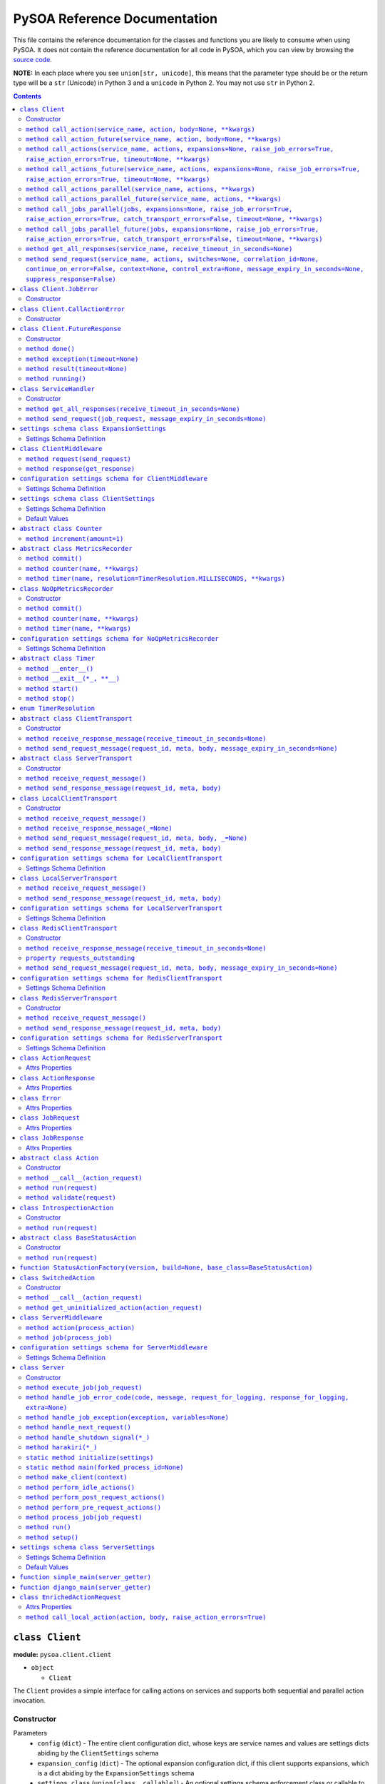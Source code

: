 PySOA Reference Documentation
=============================

This file contains the reference documentation for the classes and functions you are likely to consume when using
PySOA. It does not contain the reference documentation for all code in PySOA, which you can view by browsing the
`source code <https://github.com/eventbrite/pysoa/tree/master/pysoa>`_.

**NOTE:** In each place where you see ``union[str, unicode]``, this means that the parameter type should be or the
return type will be a ``str`` (Unicode) in Python 3 and a ``unicode`` in Python 2. You may not use ``str`` in Python
2.

.. contents:: Contents
   :depth: 3
   :backlinks: none


.. _pysoa.client.client.Client:

``class Client``
++++++++++++++++

**module:** ``pysoa.client.client``

- ``object``

  - ``Client``

The ``Client`` provides a simple interface for calling actions on services and supports both sequential and
parallel action invocation.

.. _pysoa.client.client.Client-constructor-docs:

Constructor
***********

Parameters
  - ``config`` (``dict``) - The entire client configuration dict, whose keys are service names and values are settings dicts
    abiding by the ``ClientSettings`` schema
  - ``expansion_config`` (``dict``) - The optional expansion configuration dict, if this client supports expansions, which
    is a dict abiding by the ``ExpansionSettings`` schema
  - ``settings_class`` (``union[class, callable]``) - An optional settings schema enforcement class or callable to use, which overrides the
    default of ``ClientSettings``
  - ``context`` - An optional base request context that will be used for all requests this client instance sends
    (individual calls can add to and override the values supplied in this context dict)
    :type: dict

.. _pysoa.client.client.Client.call_action:

``method call_action(service_name, action, body=None, **kwargs)``
*****************************************************************

Build and send a single job request with one action.

Returns the action response or raises an exception if the action response is an error (unless
``raise_action_errors`` is passed as ``False``) or if the job response is an error (unless ``raise_job_errors`` is
passed as ``False``).

Parameters
  - ``service_name`` (``union[str, unicode]``) - The name of the service to call
  - ``action`` (``union[str, unicode]``) - The name of the action to call
  - ``body`` (``dict``) - The action request body
  - ``expansions`` (``dict``) - A dictionary representing the expansions to perform
  - ``raise_job_errors`` (``bool``) - Whether to raise a JobError if the job response contains errors (defaults to ``True``)
  - ``raise_action_errors`` (``bool``) - Whether to raise a CallActionError if any action responses contain errors (defaults
    to ``True``)
  - ``timeout`` (``int``) - If provided, this will override the default transport timeout values to; requests will expire
    after this number of seconds plus some buffer defined by the transport, and the client will not
    block waiting for a response for longer than this amount of time.
  - ``switches`` (``list``) - A list of switch value integers
  - ``correlation_id`` (``union[str, unicode]``) - The request correlation ID
  - ``continue_on_error`` (``bool``) - Whether to continue executing further actions once one action has returned errors
  - ``context`` (``dict``) - A dictionary of extra values to include in the context header
  - ``control_extra`` (``dict``) - A dictionary of extra values to include in the control header

Returns
  ``ActionResponse`` - The action response

Raises
  ``ConnectionError``, ``InvalidField``, ``MessageSendError``, ``MessageSendTimeout``, ``MessageTooLarge``, ``MessageReceiveError``, ``MessageReceiveTimeout``, ``InvalidMessage``, ``JobError``, ``CallActionError``

.. _pysoa.client.client.Client.call_action_future:

``method call_action_future(service_name, action, body=None, **kwargs)``
************************************************************************

This method is identical in signature and behavior to ``call_action``, except that it sends the request and
then immediately returns a ``FutureResponse`` instead of blocking waiting on a response and returning
an ``ActionResponse``. Just call ``result(timeout=None)`` on the future response to block for an available
response. Some of the possible exceptions may be raised when this method is called; others may be raised when
the future is used.

Parameters
  - ``service_name``
  - ``action``
  - ``body``

Returns
  ``Client.FutureResponse`` - A future from which the action response can later be retrieved

.. _pysoa.client.client.Client.call_actions:

``method call_actions(service_name, actions, expansions=None, raise_job_errors=True, raise_action_errors=True, timeout=None, **kwargs)``
****************************************************************************************************************************************

Build and send a single job request with one or more actions.

Returns a list of action responses, one for each action in the same order as provided, or raises an exception
if any action response is an error (unless ``raise_action_errors`` is passed as ``False``) or if the job response
is an error (unless ``raise_job_errors`` is passed as ``False``).

This method performs expansions if the Client is configured with an expansion converter.

Parameters
  - ``service_name`` (``union[str, unicode]``) - The name of the service to call
  - ``actions`` (``iterable[union[ActionRequest, dict]]``) - A list of ``ActionRequest`` objects and/or dicts that can be converted to ``ActionRequest`` objects
  - ``expansions`` (``dict``) - A dictionary representing the expansions to perform
  - ``raise_job_errors`` (``bool``) - Whether to raise a JobError if the job response contains errors (defaults to ``True``)
  - ``raise_action_errors`` (``bool``) - Whether to raise a CallActionError if any action responses contain errors (defaults
    to ``True``)
  - ``timeout`` (``int``) - If provided, this will override the default transport timeout values to; requests will expire
    after this number of seconds plus some buffer defined by the transport, and the client will not
    block waiting for a response for longer than this amount of time.
  - ``switches`` (``list``) - A list of switch value integers
  - ``correlation_id`` (``union[str, unicode]``) - The request correlation ID
  - ``continue_on_error`` (``bool``) - Whether to continue executing further actions once one action has returned errors
  - ``context`` (``dict``) - A dictionary of extra values to include in the context header
  - ``control_extra`` (``dict``) - A dictionary of extra values to include in the control header

Returns
  ``JobResponse`` - The job response

Raises
  ``ConnectionError``, ``InvalidField``, ``MessageSendError``, ``MessageSendTimeout``, ``MessageTooLarge``, ``MessageReceiveError``, ``MessageReceiveTimeout``, ``InvalidMessage``, ``JobError``, ``CallActionError``

.. _pysoa.client.client.Client.call_actions_future:

``method call_actions_future(service_name, actions, expansions=None, raise_job_errors=True, raise_action_errors=True, timeout=None, **kwargs)``
***********************************************************************************************************************************************

This method is identical in signature and behavior to ``call_actions``, except that it sends the request and
then immediately returns a ``FutureResponse`` instead of blocking waiting on a response and returning a
``JobResponse``. Just call ``result(timeout=None)`` on the future response to block for an available
response. Some of the possible exceptions may be raised when this method is called; others may be raised when
the future is used.

Parameters
  - ``service_name``
  - ``actions``
  - ``expansions``
  - ``raise_job_errors``
  - ``raise_action_errors``
  - ``timeout``

Returns
  ``Client.FutureResponse`` - A future from which the job response can later be retrieved

.. _pysoa.client.client.Client.call_actions_parallel:

``method call_actions_parallel(service_name, actions, **kwargs)``
*****************************************************************

Build and send multiple job requests to one service, each job with one action, to be executed in parallel, and
return once all responses have been received.

Returns a list of action responses, one for each action in the same order as provided, or raises an exception
if any action response is an error (unless ``raise_action_errors`` is passed as ``False``) or if any job response
is an error (unless ``raise_job_errors`` is passed as ``False``).

This method performs expansions if the Client is configured with an expansion converter.

Parameters
  - ``service_name`` (``union[str, unicode]``) - The name of the service to call
  - ``actions`` (``iterable[union[ActionRequest, dict]]``) - A list of ``ActionRequest`` objects and/or dicts that can be converted to ``ActionRequest`` objects
  - ``expansions`` (``dict``) - A dictionary representing the expansions to perform
  - ``raise_action_errors`` (``bool``) - Whether to raise a CallActionError if any action responses contain errors (defaults
    to ``True``)
  - ``timeout`` (``int``) - If provided, this will override the default transport timeout values to; requests will expire
    after this number of seconds plus some buffer defined by the transport, and the client will not
    block waiting for a response for longer than this amount of time.
  - ``switches`` (``list``) - A list of switch value integers
  - ``correlation_id`` (``union[str, unicode]``) - The request correlation ID
  - ``continue_on_error`` (``bool``) - Whether to continue executing further actions once one action has returned errors
  - ``context`` (``dict``) - A dictionary of extra values to include in the context header
  - ``control_extra`` (``dict``) - A dictionary of extra values to include in the control header

Returns
  ``Generator[ActionResponse]`` - A generator of action responses

Raises
  ``ConnectionError``, ``InvalidField``, ``MessageSendError``, ``MessageSendTimeout``, ``MessageTooLarge``, ``MessageReceiveError``, ``MessageReceiveTimeout``, ``InvalidMessage``, ``JobError``, ``CallActionError``

.. _pysoa.client.client.Client.call_actions_parallel_future:

``method call_actions_parallel_future(service_name, actions, **kwargs)``
************************************************************************

This method is identical in signature and behavior to ``call_actions_parallel``, except that it sends the requests
and then immediately returns a ``FutureResponse`` instead of blocking waiting on responses and returning a
generator. Just call ``result(timeout=None)`` on the future response to block for an available response (which
will be a generator). Some of the possible exceptions may be raised when this method is called; others may be
raised when the future is used.

If argument ``raise_job_errors`` is supplied and is ``False``, some items in the result list might be lists of job
errors instead of individual ``ActionResponse``s. Be sure to check for that if used in this manner.

If argument ``catch_transport_errors`` is supplied and is ``True``, some items in the result list might be instances
of ``Exception`` instead of individual ``ActionResponse``s. Be sure to check for that if used in this manner.

Parameters
  - ``service_name``
  - ``actions``

Returns
  ``Client.FutureResponse`` - A generator of action responses that blocks waiting on responses once you begin iteration

.. _pysoa.client.client.Client.call_jobs_parallel:

``method call_jobs_parallel(jobs, expansions=None, raise_job_errors=True, raise_action_errors=True, catch_transport_errors=False, timeout=None, **kwargs)``
***********************************************************************************************************************************************************

Build and send multiple job requests to one or more services, each with one or more actions, to be executed in
parallel, and return once all responses have been received.

Returns a list of job responses, one for each job in the same order as provided, or raises an exception if any
job response is an error (unless ``raise_job_errors`` is passed as ``False``) or if any action response is an
error (unless ``raise_action_errors`` is passed as ``False``).

This method performs expansions if the Client is configured with an expansion converter.

Parameters
  - ``jobs`` (``iterable[dict(service_name=union[str, unicode], actions=list[union[ActionRequest, dict]])]``) - A list of job request dicts, each containing ``service_name`` and ``actions``, where ``actions`` is a
    list of ``ActionRequest`` objects and/or dicts that can be converted to ``ActionRequest`` objects
  - ``expansions`` (``dict``) - A dictionary representing the expansions to perform
  - ``raise_job_errors`` (``bool``) - Whether to raise a JobError if any job responses contain errors (defaults to ``True``)
  - ``raise_action_errors`` (``bool``) - Whether to raise a CallActionError if any action responses contain errors (defaults
    to ``True``)
  - ``catch_transport_errors`` (``bool``) - Whether to catch transport errors and return them instead of letting them
    propagate. By default (``False``), the errors ``ConnectionError``,
    ``InvalidMessageError``, ``MessageReceiveError``, ``MessageReceiveTimeout``,
    ``MessageSendError``, ``MessageSendTimeout``, and ``MessageTooLarge``, when raised by
    the transport, cause the entire process to terminate, potentially losing
    responses. If this argument is set to ``True``, those errors are, instead, caught,
    and they are returned in place of their corresponding responses in the returned
    list of job responses.
  - ``timeout`` (``int``) - If provided, this will override the default transport timeout values to; requests will expire
    after this number of seconds plus some buffer defined by the transport, and the client will not
    block waiting for a response for longer than this amount of time.
  - ``switches`` (``list``) - A list of switch value integers
  - ``correlation_id`` (``union[str, unicode]``) - The request correlation ID
  - ``continue_on_error`` (``bool``) - Whether to continue executing further actions once one action has returned errors
  - ``context`` (``dict``) - A dictionary of extra values to include in the context header
  - ``control_extra`` (``dict``) - A dictionary of extra values to include in the control header

Returns
  ``list[union(JobResponse, Exception)]`` - The job response

Raises
  ``ConnectionError``, ``InvalidField``, ``MessageSendError``, ``MessageSendTimeout``, ``MessageTooLarge``, ``MessageReceiveError``, ``MessageReceiveTimeout``, ``InvalidMessage``, ``JobError``, ``CallActionError``

.. _pysoa.client.client.Client.call_jobs_parallel_future:

``method call_jobs_parallel_future(jobs, expansions=None, raise_job_errors=True, raise_action_errors=True, catch_transport_errors=False, timeout=None, **kwargs)``
******************************************************************************************************************************************************************

This method is identical in signature and behavior to ``call_jobs_parallel``, except that it sends the requests
and then immediately returns a ``FutureResponse`` instead of blocking waiting on all responses and returning
a ``list`` of ``JobResponses``. Just call ``result(timeout=None)`` on the future response to block for an available
response. Some of the possible exceptions may be raised when this method is called; others may be raised when
the future is used.

Parameters
  - ``jobs``
  - ``expansions``
  - ``raise_job_errors``
  - ``raise_action_errors``
  - ``catch_transport_errors``
  - ``timeout``

Returns
  ``Client.FutureResponse`` - A future from which the list of job responses can later be retrieved

.. _pysoa.client.client.Client.get_all_responses:

``method get_all_responses(service_name, receive_timeout_in_seconds=None)``
***************************************************************************

Receive all available responses from the service as a generator.

Parameters
  - ``service_name`` (``union[str, unicode]``) - The name of the service from which to receive responses
  - ``receive_timeout_in_seconds`` (``int``) - How long to block without receiving a message before raising
    ``MessageReceiveTimeout`` (defaults to five seconds unless the settings are
    otherwise).

Returns
  ``generator`` - A generator that yields (request ID, job response)

Raises
  ``ConnectionError``, ``MessageReceiveError``, ``MessageReceiveTimeout``, ``InvalidMessage``, ``StopIteration``

.. _pysoa.client.client.Client.send_request:

``method send_request(service_name, actions, switches=None, correlation_id=None, continue_on_error=False, context=None, control_extra=None, message_expiry_in_seconds=None, suppress_response=False)``
******************************************************************************************************************************************************************************************************

Build and send a JobRequest, and return a request ID.

The context and control_extra arguments may be used to include extra values in the
context and control headers, respectively.

Parameters
  - ``service_name`` (``union[str, unicode]``) - The name of the service from which to receive responses
  - ``actions`` (``list``) - A list of ``ActionRequest`` objects
  - ``switches`` (``union[list, set]``) - A list of switch value integers
  - ``correlation_id`` (``union[str, unicode]``) - The request correlation ID
  - ``continue_on_error`` (``bool``) - Whether to continue executing further actions once one action has returned errors
  - ``context`` (``dict``) - A dictionary of extra values to include in the context header
  - ``control_extra`` (``dict``) - A dictionary of extra values to include in the control header
  - ``message_expiry_in_seconds`` (``int``) - How soon the message will expire if not received by a server (defaults to
    sixty seconds unless the settings are otherwise)
  - ``suppress_response`` (``bool``) - If ``True``, the service will process the request normally but omit the step of
    sending a response back to the client (use this feature to implement send-and-forget
    patterns for asynchronous execution)

Returns
  ``int`` - The request ID

Raises
  ``ConnectionError``, ``InvalidField``, ``MessageSendError``, ``MessageSendTimeout``, ``MessageTooLarge``


.. _pysoa.client.client.Client.JobError:

``class Client.JobError``
+++++++++++++++++++++++++

**module:** ``pysoa.client.client``

- ``object``

  - ``exceptions.Exception``

    - ``JobError``

Raised by ``Client.call_***`` methods when a job response contains one or more job errors. Stores a list of
``Error`` objects, and has a string representation cleanly displaying the errors.

.. _pysoa.client.client.Client.JobError-constructor-docs:

Constructor
***********

Parameters
  - ``errors`` (``list[Error]``) - The list of all errors in this job, available as an ``errors`` property on the exception
    instance.


.. _pysoa.client.client.Client.CallActionError:

``class Client.CallActionError``
++++++++++++++++++++++++++++++++

**module:** ``pysoa.client.client``

- ``object``

  - ``exceptions.Exception``

    - ``CallActionError``

Raised by ``Client.call_***`` methods when a job response contains one or more action errors. Stores a list of
``ActionResponse`` objects, and has a string representation cleanly displaying the actions' errors.

.. _pysoa.client.client.Client.CallActionError-constructor-docs:

Constructor
***********

Parameters
  - ``actions`` (``list[ActionResponse]``) - The list of all actions that have errors (not actions without errors), available as an
    ``actions`` property on the exception instance.


.. _pysoa.client.client.Client.FutureResponse:

``class Client.FutureResponse``
+++++++++++++++++++++++++++++++

**module:** ``pysoa.client.client``

- ``object``

  - ``FutureResponse``

A future representing a retrievable response after sending a request.

.. _pysoa.client.client.Client.FutureResponse-constructor-docs:

Constructor
***********

*(No documentation)*

.. _pysoa.client.client.Client.FutureResponse.done:

``method done()``
*****************

Returns ``False`` if the response (or exception) has not yet been obtained, ``True`` otherwise.

Returns
  Whether the request is known to be done (this is updated only when ``result`` or ``exception`` is
called).

.. _pysoa.client.client.Client.FutureResponse.exception:

``method exception(timeout=None)``
**********************************

Obtain the exception raised by the call, blocking if necessary, per the rules specified in the
documentation for ``result``. If the call completed without raising an exception, ``None`` is returned. If a
timeout occurs, ``MessageReceiveTimeout`` will be raised (not returned).

Parameters
  - ``timeout`` (``int``) - If specified, the client will block for at most this many seconds waiting for a response.
    If not specified, but a timeout was specified when calling the request method, the client
    will block for at most that many seconds waiting for a response. If neither this nor the
    request method timeout are specified, the configured timeout setting (or default of 5
    seconds) will be used.

Returns
  ``Exception`` - The exception

.. _pysoa.client.client.Client.FutureResponse.result:

``method result(timeout=None)``
*******************************

Obtain the result of this future response.

The first time you call this method on a given future response, it will block for a response and then
either return the response or raise any errors raised by the response. You can specify an optional timeout,
which will override any timeout specified in the client settings or when calling the request method. If a
timeout occurs, ``MessageReceiveTimeout`` will be raised. It will not be cached, and you can attempt to call
this again, and those subsequent calls to ``result`` (or ``exception``) will be treated like a first-time calls
until a response is returned or non-timeout error is raised.

The subsequent times you call this method on a given future response after obtaining a non-timeout response,
any specified timeout will be ignored, and the cached response will be returned (or the cached exception
re-raised).

Parameters
  - ``timeout`` (``int``) - If specified, the client will block for at most this many seconds waiting for a response.
    If not specified, but a timeout was specified when calling the request method, the client
    will block for at most that many seconds waiting for a response. If neither this nor the
    request method timeout are specified, the configured timeout setting (or default of 5
    seconds) will be used.

Returns
  ``union[ActionResponse, JobResponse, list[union[ActionResponse, JobResponse]], generator[union[ActionResponse, JobResponse]]]`` - The response

.. _pysoa.client.client.Client.FutureResponse.running:

``method running()``
********************

Returns ``True`` if the response (or exception) has not yet been obtained, ``False`` otherwise.

Returns
  Whether the request is believed to still be running (this is updated only when ``result`` or
``exception`` is called).


.. _pysoa.client.client.ServiceHandler:

``class ServiceHandler``
++++++++++++++++++++++++

**module:** ``pysoa.client.client``

- ``object``

  - ``ServiceHandler``

Does the low-level work of communicating with an individual service through its configured transport.

.. _pysoa.client.client.ServiceHandler-constructor-docs:

Constructor
***********

Parameters
  - ``service_name`` - The name of the service which this handler calls
  - ``settings`` - The client settings object for this service (and only this service)

.. _pysoa.client.client.ServiceHandler.get_all_responses:

``method get_all_responses(receive_timeout_in_seconds=None)``
*************************************************************

Receive all available responses from the transport as a generator.

Parameters
  - ``receive_timeout_in_seconds`` (``int``) - How long to block without receiving a message before raising
    ``MessageReceiveTimeout`` (defaults to five seconds unless the settings are
    otherwise).

Returns
  ``generator`` - A generator that yields (request ID, job response)

Raises
  ``ConnectionError``, ``MessageReceiveError``, ``MessageReceiveTimeout``, ``InvalidMessage``, ``StopIteration``

.. _pysoa.client.client.ServiceHandler.send_request:

``method send_request(job_request, message_expiry_in_seconds=None)``
********************************************************************

Send a JobRequest, and return a request ID.

The context and control_extra arguments may be used to include extra values in the
context and control headers, respectively.

Parameters
  - ``job_request`` (``JobRequest``) - The job request object to send
  - ``message_expiry_in_seconds`` (``int``) - How soon the message will expire if not received by a server (defaults to
    sixty seconds unless the settings are otherwise)

Returns
  ``int`` - The request ID

Raises
  ``ConnectionError``, ``InvalidField``, ``MessageSendError``, ``MessageSendTimeout``, ``MessageTooLarge``


.. _pysoa.client.expander.ExpansionSettings

``settings schema class ExpansionSettings``
+++++++++++++++++++++++++++++++++++++++++++

**module:** ``pysoa.client.expander``

Defines the schema for configuration settings used when expanding objects on responses with the Expansions tool.

Settings Schema Definition
**************************

- ``type_expansions`` - flexible ``dict``: The definition of all types that may contain identifiers that can be expanded into objects using the ``type_routes`` configurations

  keys
    ``unicode``: The name of the type for which the herein defined expansions can be sought, which will be matched with a key from the ``expansions`` dict passed to one of ``Client``'s ``call_***`` methods, and which must also match the value of a ``_type`` field found on response objects on which extra data will be expanded

  values
    flexible ``dict``: The definition of all possible expansions for this object type

    keys
      ``unicode``: The name of an expansion, which will be matched with a value from the ``expansions`` dict passed to one of ``Client``'s ``call_***`` methods corresponding to the type key in that dict

    values
      strict ``dict``: The definition of one specific possible expansion for this object type

      - ``destination_field`` - ``unicode``: The name of a not-already-existent field in the base object into which the expansion object will be placed after it is obtained from the route
      - ``raise_action_errors`` - ``boolean``: Whether to raise action errors encountered when expanding objects these objects (by default, action errors are suppressed, which differs from the behavior of the ``Client`` to raise action errors during normal requests)
      - ``route`` - ``unicode``: The route to use to resolve this expansion, which must match a key in the ``type_routes`` configuration
      - ``source_field`` - ``unicode``: The name of the field in the base object that contains the identifier used for obtaining the expansion object (the identifier will be passed to the ``request_field`` in the route when resolving the expansion)
      - ``type`` - ``unicode`` (nullable): The type of object this expansion yields, which must map back to a ``type_expansions`` key in order to support nested/recursive expansions, and may be ``None`` if you do not wish to support nested/recursive expansions for this expansion

      Optional keys: ``raise_action_errors``



- ``type_routes`` - flexible ``dict``: The definition of all recognized types that can be expanded into and information about how to resolve objects of those types through action calls

  keys
    ``unicode``: The name of the expansion route, to be referenced from the ``type_expansions`` configuration

  values
    strict ``dict``: The instructions for resolving this type route

    - ``action`` - ``unicode``: The name of the action to call to resolve this route, which must accept a single request field of type ``List``, to which all the identifiers for matching candidate expansions will be passed, and which must return a single response field of type ``Dictionary``, from which all expansion objects will be obtained
    - ``request_field`` - ``unicode``: The name of the ``List`` identifier field to place in the ``ActionRequest`` body when making the request to the named service and action
    - ``response_field`` - ``unicode``: The name of the ``Dictionary`` field returned in the ``ActionResponse``, from which the expanded objects will be extracted
    - ``service`` - ``unicode``: The name of the service to call to resolve this route


.. _pysoa.client.middleware.ClientMiddleware:

``class ClientMiddleware``
++++++++++++++++++++++++++

**module:** ``pysoa.client.middleware``

- ``object``

  - ``ClientMiddleware``

Base middleware class for client middleware. Not required, but provides some helpful stubbed methods and
documentation that you should follow for creating your middleware classes. If you extend this class, you may
override either one or both of the methods.

Middleware must have two callable attributes, ``request`` and ``response``, that, when called with the next level
down, return a callable that takes the appropriate arguments and returns the appropriate value.

.. _pysoa.client.middleware.ClientMiddleware.request:

``method request(send_request)``
********************************

In sub-classes, used for creating a wrapper around ``send_request``. In this simple implementation, just
returns ``send_request``.

Parameters
  - ``send_request`` (``callable(int, dict, JobRequest, int): undefined``) - A callable that accepts a request ID int, meta ``dict``, ``JobRequest`` object, and
    message expiry int and returns nothing

Returns
  ``callable(int, dict, JobRequest, int): undefined`` - A callable that accepts a request ID int, meta ``dict``, ``JobRequest`` object, and message expiry int
and returns nothing.

.. _pysoa.client.middleware.ClientMiddleware.response:

``method response(get_response)``
*********************************

In sub-classes, used for creating a wrapper around ``get_response``. In this simple implementation, just
returns ``get_response``.

Parameters
  - ``get_response`` (``callable(int): tuple<int, JobResponse>``) - A callable that accepts a timeout int and returns tuple of request ID int and
    ``JobResponse`` object

Returns
  ``callable(int): tuple<int, JobResponse>`` - A callable that accepts a timeout int and returns tuple of request ID int and ``JobResponse`` object.


.. _pysoa.client.middleware.ClientMiddleware_config_schema

``configuration settings schema for ClientMiddleware``
++++++++++++++++++++++++++++++++++++++++++++++++++++++

**module:** ``pysoa.client.middleware``

Settings Schema Definition
**************************
strict ``dict``: Most client middleware has no constructor arguments, but subclasses can override this schema

No keys permitted.


.. _pysoa.client.settings.ClientSettings

``settings schema class ClientSettings``
++++++++++++++++++++++++++++++++++++++++

**module:** ``pysoa.client.settings``

Base settings class for all clients, whose ``middleware`` values are restricted to subclasses of ``ClientMiddleware``
and whose ``transport`` values are restricted to subclasses of ``BaseClientTransport``. Middleware and transport
configuration settings schemas will automatically switch based on the configuration settings schema for the ``path``
for each.

Settings Schema Definition
**************************

- ``metrics`` - dictionary with keys ``path`` and ``kwargs`` whose ``kwargs`` schema switches based on the value of ``path``, dynamically based on class imported from ``path`` (see the configuration settings schema documentation for the class named at ``path``). Configuration for defining a usage and performance metrics recorder. The imported item at the specified ``path`` must be a subclass of ``pysoa.common.metrics.MetricsRecorder``.
- ``middleware`` - ``list``: The list of all ``ClientMiddleware`` objects that should be applied to requests made from this client to the associated service

  values
    dictionary with keys ``path`` and ``kwargs`` whose ``kwargs`` schema switches based on the value of ``path``, dynamically based on class imported from ``path`` (see the configuration settings schema documentation for the class named at ``path``). The imported item at the specified ``path`` must be a subclass of ``pysoa.client.middleware.ClientMiddleware``.
- ``transport`` - dictionary with keys ``path`` and ``kwargs`` whose ``kwargs`` schema switches based on the value of ``path``, dynamically based on class imported from ``path`` (see the configuration settings schema documentation for the class named at ``path``). The imported item at the specified ``path`` must be a subclass of ``pysoa.common.transport.base.ClientTransport``.
- ``transport_cache_time_in_seconds`` - ``anything``: This field is deprecated. The transport cache is no longer supported. This settings field will remain in place until 2018-06-15 to give a safe period for people to remove it from settings, but its value will always be ignored.

Default Values
**************

Keys present in the dict below can be omitted from compliant settings dicts, in which case the values below will
apply as the default values.

.. code-block:: python

    {
        "metrics": {
            "path": "pysoa.common.metrics:NoOpMetricsRecorder"
        },
        "middleware": [],
        "transport": {
            "path": "pysoa.common.transport.redis_gateway.client:RedisClientTransport"
        },
        "transport_cache_time_in_seconds": 0
    }


.. _pysoa.common.metrics.Counter:

``abstract class Counter``
++++++++++++++++++++++++++

**module:** ``pysoa.common.metrics``

- ``object``

  - ``Counter``

Defines an interface for incrementing a counter.

.. _pysoa.common.metrics.Counter.increment:

``method increment(amount=1)``
******************************

Increments the counter.

Parameters
  - ``amount`` - The amount by which to increment the counter, which must default to 1.


.. _pysoa.common.metrics.MetricsRecorder:

``abstract class MetricsRecorder``
++++++++++++++++++++++++++++++++++

**module:** ``pysoa.common.metrics``

- ``object``

  - ``MetricsRecorder``

Defines an interface for recording metrics. All metrics recorders registered with PySOA must implement this
interface. Note that counters and timers with the same name will not be recorded. If your metrics backend needs
timers to also have associated counters, your implementation of this recorder must take care of filling that gap.

.. _pysoa.common.metrics.MetricsRecorder.commit:

``method commit()``
*******************

Commits the recorded metrics, if necessary, to the storage medium in which they reside. Can simply be a
no-op if metrics are recorded immediately.

.. _pysoa.common.metrics.MetricsRecorder.counter:

``method counter(name, **kwargs)``
**********************************

Returns a counter that can be incremented. Implementations do not have to return an instance of ``Counter``, but
they must at least return an object that matches the interface for ``Counter``.

Parameters
  - ``name`` - The name of the counter
  - ``kwargs`` - Any other arguments that may be needed

Returns
  ``Counter`` - a counter object.

.. _pysoa.common.metrics.MetricsRecorder.timer:

``method timer(name, resolution=TimerResolution.MILLISECONDS, **kwargs)``
*************************************************************************

Returns a timer that can be started and stopped. Implementations do not have to return an instance of ``Timer``,
but they must at least return an object that matches the interface for ``Timer``, including serving as a context
manager.

Parameters
  - ``name`` - The name of the timer
  - ``resolution`` (``enum.IntEnum``) - The resolution at which this timer should operate, defaulting to milliseconds. Its value
    should be a ``TimerResolution`` or any other equivalent ``IntEnum`` whose values serve as
    integer multipliers to convert decimal seconds to the corresponding units. It will only
    ever be access as a keyword argument, never as a positional argument, so it is not necessary
    for this to be the second positional argument in your equivalent recorder class.
  - ``kwargs`` - Any other arguments that may be needed

Returns
  ``Timer`` - a timer object


.. _pysoa.common.metrics.NoOpMetricsRecorder:

``class NoOpMetricsRecorder``
+++++++++++++++++++++++++++++

**module:** ``pysoa.common.metrics``

- ``object``

  - `pysoa.common.metrics.MetricsRecorder`_

    - ``NoOpMetricsRecorder``

A dummy metrics recorder that doesn't actually record any metrics and has no overhead, used when no
metrics-recording settings have been configured.

.. _pysoa.common.metrics.NoOpMetricsRecorder-constructor-docs:

Constructor
***********

A dummy constructor that ignores all arguments

.. _pysoa.common.metrics.NoOpMetricsRecorder.commit:

``method commit()``
*******************

Does nothing

.. _pysoa.common.metrics.NoOpMetricsRecorder.counter:

``method counter(name, **kwargs)``
**********************************

Returns a counter that does nothing.

Parameters
  - ``name`` - Unused

Returns
  ``NoOpMetricsRecorder.NoOpCounter`` - A do-nothing counter

.. _pysoa.common.metrics.NoOpMetricsRecorder.timer:

``method timer(name, **kwargs)``
********************************

Returns a timer that does nothing.

Parameters
  - ``name`` - Unused

Returns
  ``NoOpMetricsRecorder.NoOpTimer`` - A do-nothing timer


.. _pysoa.common.metrics.NoOpMetricsRecorder_config_schema

``configuration settings schema for NoOpMetricsRecorder``
+++++++++++++++++++++++++++++++++++++++++++++++++++++++++

**module:** ``pysoa.common.metrics``

Settings Schema Definition
**************************
strict ``dict``: The no-ops recorder has no constructor arguments

Keys of any value are allowed.


.. _pysoa.common.metrics.Timer:

``abstract class Timer``
++++++++++++++++++++++++

**module:** ``pysoa.common.metrics``

- ``object``

  - ``Timer``

Defines an interface for timing activity. Can be used as a context manager to time wrapped activity.

.. _pysoa.common.metrics.Timer.__enter__:

``method __enter__()``
**********************

Starts the timer at the start of the context manager.

.. _pysoa.common.metrics.Timer.__exit__:

``method __exit__(*_, **__)``
*****************************

Stops the timer at the end of the context manager. All parameters are ignored. Always returns ``False``.

Returns
  ``bool`` - ``False``

.. _pysoa.common.metrics.Timer.start:

``method start()``
******************

Starts the timer.

.. _pysoa.common.metrics.Timer.stop:

``method stop()``
*****************

Stops the timer.


.. _pysoa.common.metrics.TimerResolution:

``enum TimerResolution``
++++++++++++++++++++++++

**module:** ``pysoa.common.metrics``

Constant Values:

- ``MILLISECONDS`` (``1000``)
- ``MICROSECONDS`` (``1000000``)
- ``NANOSECONDS`` (``1000000000``)


.. _pysoa.common.transport.base.ClientTransport:

``abstract class ClientTransport``
++++++++++++++++++++++++++++++++++

**module:** ``pysoa.common.transport.base``

- ``object``

  - ``ClientTransport``

.. _pysoa.common.transport.base.ClientTransport-constructor-docs:

Constructor
***********

Parameters
  - ``service_name`` (``union[str, unicode]``) - The name of the service to which this transport will send requests (and from which it will
    receive responses)
  - ``metrics`` (``MetricsRecorder``) - The optional metrics recorder

.. _pysoa.common.transport.base.ClientTransport.receive_response_message:

``method receive_response_message(receive_timeout_in_seconds=None)``
********************************************************************

Receive a response message from the backend and return a 3-tuple of (request_id, meta dict, message dict).

Parameters
  - ``receive_timeout_in_seconds`` (``int``) - How long to block waiting for a response to become available
    (implementations should provide a sane default or setting for default)

Returns
  ``tuple`` - A tuple of the request ID, meta dict, and message dict, in that order

Raises
  ``ConnectionError``, ``MessageReceiveError``, ``MessageReceiveTimeout``

.. _pysoa.common.transport.base.ClientTransport.send_request_message:

``method send_request_message(request_id, meta, body, message_expiry_in_seconds=None)``
***************************************************************************************

Send a request message.

Parameters
  - ``request_id`` (``int``) - The request ID
  - ``meta`` (``dict``) - Meta information about the message
  - ``body`` (``dict``) - The message body
  - ``message_expiry_in_seconds`` (``int``) - How soon the message should expire if not retrieved by a server
    (implementations should provide a sane default or setting for default)

Raises
  ``ConnectionError``, ``MessageSendError``, ``MessageSendTimeout``, ``MessageTooLarge``


.. _pysoa.common.transport.base.ServerTransport:

``abstract class ServerTransport``
++++++++++++++++++++++++++++++++++

**module:** ``pysoa.common.transport.base``

- ``object``

  - ``ServerTransport``

.. _pysoa.common.transport.base.ServerTransport-constructor-docs:

Constructor
***********

Parameters
  - ``service_name`` (``union[str, unicode]``) - The name of the service for which this transport will receive requests and send responses
  - ``metrics`` (``MetricsRecorder``) - The optional metrics recorder

.. _pysoa.common.transport.base.ServerTransport.receive_request_message:

``method receive_request_message()``
************************************

Receive a request message from the backend and return a 3-tuple of (request_id, meta dict, message dict). The
metadata may include client reply-to information that should be passed back to send_response_message.

Returns
  ``tuple`` - A tuple of the request ID, meta dict, and message dict, in that order

Raises
  ``ConnectionError``, ``MessageReceiveError``, ``MessageReceiveTimeout``

.. _pysoa.common.transport.base.ServerTransport.send_response_message:

``method send_response_message(request_id, meta, body)``
********************************************************

Send a response message. The meta dict returned by receive_request_message should be passed verbatim as the
second argument.

Parameters
  - ``request_id`` (``int``) - The request ID
  - ``meta`` (``dict``) - Meta information about the message
  - ``body`` (``dict``) - The message body

Raises
  ``ConnectionError``, ``MessageSendError``, ``MessageSendTimeout``, ``MessageTooLarge``


.. _pysoa.common.transport.local.LocalClientTransport:

``class LocalClientTransport``
++++++++++++++++++++++++++++++

**module:** ``pysoa.common.transport.local``

- ``object``

  - `pysoa.common.transport.base.ClientTransport`_

    - ``LocalClientTransport``

A transport that incorporates a server for running a service and client in a single thread.

.. _pysoa.common.transport.local.LocalClientTransport-constructor-docs:

Constructor
***********

Parameters
  - ``service_name`` (``union[str, unicode]``) - The service name
  - ``metrics`` (``MetricsRecorder``) - The metrics recorder
  - ``server_class`` (``class``) - The server class for which this transport will serve as a client
  - ``server_settings`` (``dict``) - The server settings that will be passed to the server class on instantiation

.. _pysoa.common.transport.local.LocalClientTransport.receive_request_message:

``method receive_request_message()``
************************************

Gives the server the current request (we are actually inside the stack of send_request_message so we know this
is OK).

.. _pysoa.common.transport.local.LocalClientTransport.receive_response_message:

``method receive_response_message(_=None)``
*******************************************

Receives a message from the deque. ``receive_timeout_in_seconds`` is not supported. Receive does not time out,
because by the time the thread calls this method, a response is already available in the deque, or something
happened and a response will never be available. This method does not wait and returns immediately.

Parameters
  - ``_``

.. _pysoa.common.transport.local.LocalClientTransport.send_request_message:

``method send_request_message(request_id, meta, body, _=None)``
***************************************************************

Receives a request from the client and handles and dispatches in in-thread. ``message_expiry_in_seconds`` is not
supported. Messages do not expire, as the server handles the request immediately in the same thread before
this method returns. This method blocks until the server has completed handling the request.

Parameters
  - ``request_id``
  - ``meta``
  - ``body``
  - ``_``

.. _pysoa.common.transport.local.LocalClientTransport.send_response_message:

``method send_response_message(request_id, meta, body)``
********************************************************

Add the response to the deque.

Parameters
  - ``request_id``
  - ``meta``
  - ``body``


.. _pysoa.common.transport.local.LocalClientTransport_config_schema

``configuration settings schema for LocalClientTransport``
++++++++++++++++++++++++++++++++++++++++++++++++++++++++++

**module:** ``pysoa.common.transport.local``

Settings Schema Definition
**************************
strict ``dict``: The constructor kwargs for the local client transport.

- ``server_class`` - any of the types bulleted below: The path to the ``Server`` class to use locally (as a library), or a reference to the ``Server``-extending class/type itself.

  - a unicode string importable Python path in the format "foo.bar.MyClass", "foo.bar:YourClass.CONSTANT", etc. The importable Python path to the ``Server``-extending class. The imported item at the specified path must match the following schema:

    schema
      a Python ``type`` that is a subclass of the following class or classes: ``object``.

  - a Python ``type`` that is a subclass of the following class or classes: ``object``. A reference to the ``Server``-extending class

- ``server_settings`` - any of the types bulleted below: The settings to use when instantiating the ``server_class``.

  - a unicode string importable Python path in the format "foo.bar.MyClass", "foo.bar:YourClass.CONSTANT", etc. The importable Python path to the settings dict, in the format "module.name:VARIABLE". The imported item at the specified path must match the following schema:

    schema
      flexible ``dict``: A dictionary of settings for the server (which will further validate them).

      keys
        ``unicode``: *(no description)*

      values
        ``anything``: *(no description)*


  - flexible ``dict``: A dictionary of settings for the server (which will further validate them).

    keys
      ``unicode``: *(no description)*

    values
      ``anything``: *(no description)*


.. _pysoa.common.transport.local.LocalServerTransport:

``class LocalServerTransport``
++++++++++++++++++++++++++++++

**module:** ``pysoa.common.transport.local``

- ``object``

  - `pysoa.common.transport.base.ServerTransport`_

    - ``LocalServerTransport``

Empty class that we use as an import stub for local transport before we swap in the Client transport instance to do
double duty.

.. _pysoa.common.transport.local.LocalServerTransport.receive_request_message:

``method receive_request_message()``
************************************

Does nothing, because this will never be called (the same-named method on the ``LocalClientTransport`` is called,
instead).

.. _pysoa.common.transport.local.LocalServerTransport.send_response_message:

``method send_response_message(request_id, meta, body)``
********************************************************

Does nothing, because this will never be called (the same-named method on the ``LocalClientTransport`` is called,
instead).

Parameters
  - ``request_id``
  - ``meta``
  - ``body``


.. _pysoa.common.transport.local.LocalServerTransport_config_schema

``configuration settings schema for LocalServerTransport``
++++++++++++++++++++++++++++++++++++++++++++++++++++++++++

**module:** ``pysoa.common.transport.local``

Settings Schema Definition
**************************
strict ``dict``: The local server transport takes no constructor kwargs.

No keys permitted.


.. _pysoa.common.transport.redis_gateway.client.RedisClientTransport:

``class RedisClientTransport``
++++++++++++++++++++++++++++++

**module:** ``pysoa.common.transport.redis_gateway.client``

- ``object``

  - `pysoa.common.transport.base.ClientTransport`_

    - ``RedisClientTransport``

.. _pysoa.common.transport.redis_gateway.client.RedisClientTransport-constructor-docs:

Constructor
***********

In addition to the two named positional arguments, this constructor expects keyword arguments abiding by the
Redis transport settings schema.

Parameters
  - ``service_name`` (``union[str, unicode]``) - The name of the service to which this transport will send requests (and from which it will
    receive responses)
  - ``metrics`` (``MetricsRecorder``) - The optional metrics recorder

.. _pysoa.common.transport.redis_gateway.client.RedisClientTransport.receive_response_message:

``method receive_response_message(receive_timeout_in_seconds=None)``
********************************************************************

*(No documentation)*

.. _pysoa.common.transport.redis_gateway.client.RedisClientTransport.requests_outstanding:

``property requests_outstanding``
*********************************

Indicates the number of requests currently outstanding, which still need to be received. If this value is less
than 1, calling ``receive_response_message`` will result in a return value of ``(None, None, None)`` instead of
raising a ``MessageReceiveTimeout``.

*(Property is read-only)*

.. _pysoa.common.transport.redis_gateway.client.RedisClientTransport.send_request_message:

``method send_request_message(request_id, meta, body, message_expiry_in_seconds=None)``
***************************************************************************************

*(No documentation)*


.. _pysoa.common.transport.redis_gateway.client.RedisClientTransport_config_schema

``configuration settings schema for RedisClientTransport``
++++++++++++++++++++++++++++++++++++++++++++++++++++++++++

**module:** ``pysoa.common.transport.redis_gateway.client``

Settings Schema Definition
**************************
strict ``dict``: The constructor kwargs for the Redis client and server transports.

- ``backend_layer_kwargs`` - strict ``dict``: The arguments passed to the Redis connection manager

  - ``connection_kwargs`` - flexible ``dict``: The arguments used when creating all Redis connections (see Redis-Py docs)

    keys
      ``hashable``: *(no description)*

    values
      ``anything``: *(no description)*

  - ``hosts`` - ``list``: The list of Redis hosts, where each is a tuple of ``("address", port)`` or the simple string address.

    values
      any of the types bulleted below: *(no description)*

      - ``tuple``: *(no description)* (additional information: ``{u'contents': [{u'type': u'unicode'}, {u'type': u'integer'}]}``)
      - ``unicode``: *(no description)*

  - ``redis_db`` - ``integer``: The Redis database, a shortcut for putting this in ``connection_kwargs``.
  - ``redis_port`` - ``integer``: The port number, a shortcut for putting this on all hosts
  - ``sentinel_failover_retries`` - ``integer``: How many times to retry (with a delay) getting a connection from the Sentinel when a master cannot be found (cluster is in the middle of a failover); should only be used for Sentinel backend type
  - ``sentinel_services`` - ``list``: A list of Sentinel services (will be discovered by default); should only be used for Sentinel backend type

    values
      ``unicode``: *(no description)*

  Optional keys: ``connection_kwargs``, ``hosts``, ``redis_db``, ``redis_port``, ``sentinel_failover_retries``, ``sentinel_services``

- ``backend_type`` - ``constant``: Which backend (standard or sentinel) should be used for this Redis transport (additional information: ``{u'values': [u'redis.sentinel', u'redis.standard']}``)
- ``default_serializer_config`` - dictionary with keys ``path`` and ``kwargs`` whose ``kwargs`` schema switches based on the value of ``path``, dynamically based on class imported from ``path`` (see the configuration settings schema documentation for the class named at ``path``). The configuration for the serializer this transport should use. The imported item at the specified ``path`` must be a subclass of ``pysoa.common.serializer.base.Serializer``.
- ``log_messages_larger_than_bytes`` - ``integer``: By default, messages larger than 100KB that do not trigger errors (see ``maximum_message_size_in_bytes``) will be logged with level WARNING to a logger named ``pysoa.transport.oversized_message``. To disable this behavior, set this setting to 0. Or, you can set it to some other number to change the threshold that triggers logging.
- ``maximum_message_size_in_bytes`` - ``integer``: The maximum message size, in bytes, that is permitted to be transmitted over this transport (defaults to 100KB on the client and 250KB on the server)
- ``message_expiry_in_seconds`` - ``integer``: How long after a message is sent that it is considered expired, dropped from queue
- ``queue_capacity`` - ``integer``: The capacity of the message queue to which this transport will send messages
- ``queue_full_retries`` - ``integer``: How many times to retry sending a message to a full queue before giving up
- ``receive_timeout_in_seconds`` - ``integer``: How long to block waiting on a message to be received

Optional keys: ``backend_layer_kwargs``, ``default_serializer_config``, ``log_messages_larger_than_bytes``, ``maximum_message_size_in_bytes``, ``message_expiry_in_seconds``, ``queue_capacity``, ``queue_full_retries``, ``receive_timeout_in_seconds``


.. _pysoa.common.transport.redis_gateway.server.RedisServerTransport:

``class RedisServerTransport``
++++++++++++++++++++++++++++++

**module:** ``pysoa.common.transport.redis_gateway.server``

- ``object``

  - `pysoa.common.transport.base.ServerTransport`_

    - ``RedisServerTransport``

.. _pysoa.common.transport.redis_gateway.server.RedisServerTransport-constructor-docs:

Constructor
***********

In addition to the two named positional arguments, this constructor expects keyword arguments abiding by the
Redis transport settings schema.

Parameters
  - ``service_name`` (``union[str, unicode]``) - The name of the service for which this transport will receive requests and send responses
  - ``metrics`` (``MetricsRecorder``) - The optional metrics recorder

.. _pysoa.common.transport.redis_gateway.server.RedisServerTransport.receive_request_message:

``method receive_request_message()``
************************************

*(No documentation)*

.. _pysoa.common.transport.redis_gateway.server.RedisServerTransport.send_response_message:

``method send_response_message(request_id, meta, body)``
********************************************************

*(No documentation)*


.. _pysoa.common.transport.redis_gateway.server.RedisServerTransport_config_schema

``configuration settings schema for RedisServerTransport``
++++++++++++++++++++++++++++++++++++++++++++++++++++++++++

**module:** ``pysoa.common.transport.redis_gateway.server``

Settings Schema Definition
**************************
strict ``dict``: The constructor kwargs for the Redis client and server transports.

- ``backend_layer_kwargs`` - strict ``dict``: The arguments passed to the Redis connection manager

  - ``connection_kwargs`` - flexible ``dict``: The arguments used when creating all Redis connections (see Redis-Py docs)

    keys
      ``hashable``: *(no description)*

    values
      ``anything``: *(no description)*

  - ``hosts`` - ``list``: The list of Redis hosts, where each is a tuple of ``("address", port)`` or the simple string address.

    values
      any of the types bulleted below: *(no description)*

      - ``tuple``: *(no description)* (additional information: ``{u'contents': [{u'type': u'unicode'}, {u'type': u'integer'}]}``)
      - ``unicode``: *(no description)*

  - ``redis_db`` - ``integer``: The Redis database, a shortcut for putting this in ``connection_kwargs``.
  - ``redis_port`` - ``integer``: The port number, a shortcut for putting this on all hosts
  - ``sentinel_failover_retries`` - ``integer``: How many times to retry (with a delay) getting a connection from the Sentinel when a master cannot be found (cluster is in the middle of a failover); should only be used for Sentinel backend type
  - ``sentinel_services`` - ``list``: A list of Sentinel services (will be discovered by default); should only be used for Sentinel backend type

    values
      ``unicode``: *(no description)*

  Optional keys: ``connection_kwargs``, ``hosts``, ``redis_db``, ``redis_port``, ``sentinel_failover_retries``, ``sentinel_services``

- ``backend_type`` - ``constant``: Which backend (standard or sentinel) should be used for this Redis transport (additional information: ``{u'values': [u'redis.sentinel', u'redis.standard']}``)
- ``default_serializer_config`` - dictionary with keys ``path`` and ``kwargs`` whose ``kwargs`` schema switches based on the value of ``path``, dynamically based on class imported from ``path`` (see the configuration settings schema documentation for the class named at ``path``). The configuration for the serializer this transport should use. The imported item at the specified ``path`` must be a subclass of ``pysoa.common.serializer.base.Serializer``.
- ``log_messages_larger_than_bytes`` - ``integer``: By default, messages larger than 100KB that do not trigger errors (see ``maximum_message_size_in_bytes``) will be logged with level WARNING to a logger named ``pysoa.transport.oversized_message``. To disable this behavior, set this setting to 0. Or, you can set it to some other number to change the threshold that triggers logging.
- ``maximum_message_size_in_bytes`` - ``integer``: The maximum message size, in bytes, that is permitted to be transmitted over this transport (defaults to 100KB on the client and 250KB on the server)
- ``message_expiry_in_seconds`` - ``integer``: How long after a message is sent that it is considered expired, dropped from queue
- ``queue_capacity`` - ``integer``: The capacity of the message queue to which this transport will send messages
- ``queue_full_retries`` - ``integer``: How many times to retry sending a message to a full queue before giving up
- ``receive_timeout_in_seconds`` - ``integer``: How long to block waiting on a message to be received

Optional keys: ``backend_layer_kwargs``, ``default_serializer_config``, ``log_messages_larger_than_bytes``, ``maximum_message_size_in_bytes``, ``message_expiry_in_seconds``, ``queue_capacity``, ``queue_full_retries``, ``receive_timeout_in_seconds``


.. _pysoa.common.types.ActionRequest:

``class ActionRequest``
+++++++++++++++++++++++

**module:** ``pysoa.common.types``

- ``object``

  - ``ActionRequest``

A request that the server execute a single action.

.. _pysoa.common.types.ActionRequest-attrs-docs:

Attrs Properties
****************

- ``action`` (required)
- ``body``


.. _pysoa.common.types.ActionResponse:

``class ActionResponse``
++++++++++++++++++++++++

**module:** ``pysoa.common.types``

- ``object``

  - ``ActionResponse``

A response generated by a single action on the server.

.. _pysoa.common.types.ActionResponse-attrs-docs:

Attrs Properties
****************

- ``action`` (required)
- ``errors``
- ``body``


.. _pysoa.common.types.Error:

``class Error``
+++++++++++++++

**module:** ``pysoa.common.types``

- ``object``

  - ``Error``

The error generated by a single action.

.. _pysoa.common.types.Error-attrs-docs:

Attrs Properties
****************

- ``code`` (required)
- ``message`` (required)
- ``field``
- ``traceback``
- ``variables``
- ``denied_permissions``


.. _pysoa.common.types.JobRequest:

``class JobRequest``
++++++++++++++++++++

**module:** ``pysoa.common.types``

- ``object``

  - ``JobRequest``

A request that the server execute a job.

A job consists of one or more actions and a control header. Each action is an ActionRequest,
while the control header is a dictionary.

.. _pysoa.common.types.JobRequest-attrs-docs:

Attrs Properties
****************

- ``control``
- ``context``
- ``actions``


.. _pysoa.common.types.JobResponse:

``class JobResponse``
+++++++++++++++++++++

**module:** ``pysoa.common.types``

- ``object``

  - ``JobResponse``

A response generated by a server job.

Contains the result or error generated by each action in the job.

.. _pysoa.common.types.JobResponse-attrs-docs:

Attrs Properties
****************

- ``errors``
- ``context``
- ``actions``


.. _pysoa.server.action.base.Action:

``abstract class Action``
+++++++++++++++++++++++++

**module:** ``pysoa.server.action.base``

- ``object``

  - ``Action``

Base class from which all SOA service actions inherit.

Contains the basic framework for implementing an action:

- Subclass and override ``run()`` with the body of your code
- Optionally provide a ``description`` attribute, which should be a unicode string and is used to display
  introspection for the action.
- Optionally provide ``request_schema`` and/or ``response_schema`` attributes. These should be Conformity fields.
- Optionally provide a ``validate()`` method to do custom validation on the request.

.. _pysoa.server.action.base.Action-constructor-docs:

Constructor
***********

Construct a new action. Concrete classes can override this and define a different interface, but they must
still pass the server settings to this base constructor by calling ``super``.

Parameters
  - ``settings`` (``dict``) - The server settings object

.. _pysoa.server.action.base.Action.__call__:

``method __call__(action_request)``
***********************************

Main entry point for actions from the ``Server`` (or potentially from tests). Validates that the request matches
the ``request_schema``, then calls ``validate()``, then calls ``run()`` if ``validate()`` raised no errors, and then
validates that the return value from ``run()`` matches the ``response_schema`` before returning it in an
``ActionResponse``.

Parameters
  - ``action_request`` (``EnrichedActionRequest``) - The request object

Returns
  ``ActionResponse`` - The response object

Raises
  ``ActionError``, ``ResponseValidationError``

.. _pysoa.server.action.base.Action.run:

``method run(request)``
***********************

Override this to perform your business logic, and either return a value abiding by the ``response_schema`` or
raise an ``ActionError``.

Parameters
  - ``request`` (``EnrichedActionRequest``) - The request object

Returns
  ``dict`` - The response

Raises
  ``ActionError``

.. _pysoa.server.action.base.Action.validate:

``method validate(request)``
****************************

Override this to perform custom validation logic before the ``run()`` method is run. Raise ``ActionError`` if you
find issues, otherwise return (the return value is ignored). If this method raises an error, ``run()`` will not
be called. You do not have to override this method if you don't want to perform custom validation or prefer to
perform it in ``run()``.

Parameters
  - ``request`` (``EnrichedActionRequest``) - The request object

Raises
  ``ActionError``


.. _pysoa.server.action.introspection.IntrospectionAction:

``class IntrospectionAction``
+++++++++++++++++++++++++++++

**module:** ``pysoa.server.action.introspection``

- ``object``

  - `pysoa.server.action.base.Action`_

    - ``IntrospectionAction``

This action returns detailed information about the service's defined actions and the request and response schemas
for each action, along with any documentation defined for the action or for the service itself. It can be passed
a single action name to return information limited to that single action. Otherwise, it will return information for
all of the service's actions.

This action will be added to your service on your behalf if you do not define an action with name ``introspect``.

Making your services and actions capable of being introspected is simple. If your server class has a ``description``
attribute, that will be the service's documentation that introspection returns. If your server class does not have
this attribute but does have a docstring, introspection will use the docstring. The same rule applies to action
classes: Introspection first looks for a ``description`` attribute and then uses the docstring, if any. If neither of
these are found, the applicable service or action documentation will be done.

Introspection then looks at the ``request_schema`` and ``response_schema`` attributes for each of your actions, and
includes the details about these schemas in the returned information for each action. Be sure you include field
descriptions in your schema for the most effective documentation possible.

.. _pysoa.server.action.introspection.IntrospectionAction-constructor-docs:

Constructor
***********

Construct a new introspection action. Unlike its base class, which accepts a server settings object, this
must be passed a ``Server`` object, from which it will obtain a settings object. The ``Server`` code that calls
this action has special handling to address this requirement.

Parameters
  - ``server`` (``Server``) - A PySOA server instance

.. _pysoa.server.action.introspection.IntrospectionAction.run:

``method run(request)``
***********************

Introspects all of the actions on the server and returns their documentation.

Parameters
  - ``request`` (``EnrichedActionRequest``) - The request object

Returns
  The response


.. _pysoa.server.action.status.BaseStatusAction:

``abstract class BaseStatusAction``
+++++++++++++++++++++++++++++++++++

**module:** ``pysoa.server.action.status``

- ``object``

  - `pysoa.server.action.base.Action`_

    - ``BaseStatusAction``

Standard base action for status checks. Returns health check and version information.

If you want to use the status action use ``StatusActionFactory(version)``, passing in the version of your service
and, optionally, the build of your service. If you do not specify an action with name ``status`` in your server,
this will be done on your behalf.

If you want to make a custom status action, subclass this class, make ``self._version`` return your service's version
string, ``self._build`` optionally return your service's build string, and add any additional health check methods
you desire. Health check methods must start with ``check_``.

Health check methods accept a single argument, the request object (an instance of ``ActionRequest``), and return a
list of tuples in the format ``(is_error, code, description)`` (or a false-y value if there are no problems):

- ``is_error``: ``True`` if this is an error, ``False`` if it is a warning.
- ``code``: Invariant string for this error, like "MYSQL_FAILURE"
- ``description``: Human-readable description of the problem, like "Could not connect to host on port 1234"

Health check methods can also write to the ``self.diagnostics`` dictionary to add additional data which will be sent
back with the response if they like. They are responsible for their own key management in this situation.

This base status action comes with a disabled-by-default health check method named ``_check_client_settings`` (the
leading underscore disables it), which calls ``status`` on all other services that this service is configured to call
(using ``verbose: False``, which guarantees no further recursive status checking) and includes those responses in
this action's response. To enable this health check, simply reference it as a new, valid ``check_`` method name, like
so:

.. code:: python

    class MyStatusAction(BaseStatusAction):
        ...
        check_client_settings = BaseStatusAction._check_client_settings

.. _pysoa.server.action.status.BaseStatusAction-constructor-docs:

Constructor
***********

Constructs a new base status action. Concrete status actions can override this if they want, but must call
``super``.

Parameters
  - ``settings`` (``dict``) - The server settings object

.. _pysoa.server.action.status.BaseStatusAction.run:

``method run(request)``
***********************

Adds version information for Conformity, PySOA, Python, and the service to the response, then scans the class
for ``check_`` methods and runs them (unless ``verbose`` is ``False``).

Parameters
  - ``request`` (``EnrichedActionRequest``) - The request object

Returns
  The response


.. _pysoa.server.action.status.StatusActionFactory:

``function StatusActionFactory(version, build=None, base_class=BaseStatusAction)``
+++++++++++++++++++++++++++++++++++++++++++++++++++++++++++++++++++++++++++++++

**module:** ``pysoa.server.action.status``

A factory for creating a new status action class specific to a service.

Parameters
  - ``version`` (``union[str, unicode]``) - The service version
  - ``build`` (``union[str, unicode]``) - The optional service build identifier
  - ``base_class`` (``BaseStatusAction``) - The optional base class, to override ``BaseStatusAction`` as the base class

Returns
  ``class`` - A class named ``StatusAction``, extending ``base_class``, with version and build matching the input parameters


.. _pysoa.server.action.switched.SwitchedAction:

``class SwitchedAction``
++++++++++++++++++++++++

**module:** ``pysoa.server.action.switched``

- ``object``

  - ``SwitchedAction``

A specialized action that defers to other, concrete actions based on request switches. Subclasses must not
override any methods and must override ``switch_to_action_map``. ``switch_to_action_map`` should be some iterable
object that provides ``__len__`` (such as a tuple [recommended] or list). Its items must be indexable objects that
provide ``__len__`` (such as a tuple [recommended] or list) and have exactly two elements.

For each item in ``switch_to_action_map``, the first element must be a switch that provides ``__int__`` (such as an
actual integer) or a switch that provides an attribute ``value`` which, itself, provides ``__int__`` (or is an int).
The second element must be an action, such as an action class (e.g. one that extends ``Action``) or any callable
that accepts a server settings object and returns a new callable that, itself, accepts an ``ActionRequest`` object
and returns an ``ActionResponse`` object or raises an ``ActionError``.

``switch_to_action_map`` must have at least two items in it. ``SwitchedAction`` will iterate over that list, checking
the first element (switch) of each item to see if it is enabled in the request. If it is, the second element (the
action) of that item will be deferred to. If it finds no items whose switches are enabled, it will use the very
last action in ``switch_to_action_map``. As such, you can treat the last item as a default, and its switch could
simply be ``SwitchedAction.DEFAULT_ACTION`` (although, this is not required: it could also be a valid switch, and
it would still be treated as the default in the case that no other items matched).

Example usage:

.. code-block:: python

    class UserActionV1(Action):
        ...

    class UserActionV2(Action):
        ...

    class UserTransitionAction(SwitchedAction):
        switch_to_action_map = (
            (USER_VERSION_2_ENABLED, UserActionV2),
            (SwitchedAction.DEFAULT_ACTION, UserActionV1),
        )

.. _pysoa.server.action.switched.SwitchedAction-constructor-docs:

Constructor
***********

Construct a new action. Concrete classes should not override this.

Parameters
  - ``settings`` (``dict``) - The server settings object

.. _pysoa.server.action.switched.SwitchedAction.__call__:

``method __call__(action_request)``
***********************************

Main entry point for actions from the ``Server`` (or potentially from tests). Finds the appropriate real action
to invoke based on the switches enabled in the request, initializes the action with the server settings, and
then calls the action with the request object, returning its response directly.

Parameters
  - ``action_request`` (``EnrichedActionRequest``) - The request object

Returns
  ``ActionResponse`` - The response object

Raises
  ``ActionError``, ``ResponseValidationError``

.. _pysoa.server.action.switched.SwitchedAction.get_uninitialized_action:

``method get_uninitialized_action(action_request)``
***************************************************

Get the raw action (such as the action class or the base action callable) without instantiating/calling
it, based on the switches in the action request, or the default raw action if no switches were present or
no switches matched.

Parameters
  - ``action_request`` (``EnrichedActionRequest``) - The request object

Returns
  ``callable`` - The action


.. _pysoa.server.middleware.ServerMiddleware:

``class ServerMiddleware``
++++++++++++++++++++++++++

**module:** ``pysoa.server.middleware``

- ``object``

  - ``ServerMiddleware``

Base middleware class for server middleware. Not required, but provides some helpful stubbed methods and
documentation that you should follow for creating your middleware classes. If you extend this class, you may
override either one or both of the methods.

Middleware must have two callable attributes, ``job`` and ``action``, that, when called with the next level down,
return a callable that takes the appropriate arguments and returns the appropriate value.

.. _pysoa.server.middleware.ServerMiddleware.action:

``method action(process_action)``
*********************************

In sub-classes, used for creating a wrapper around ``process_action``. In this simple implementation, just
returns ``process_action``.

Parameters
  - ``process_action`` (``callable(ActionRequest): ActionResponse``) - A callable that accepts an ``ActionRequest`` object and returns an ``ActionResponse``
    object, or errors

Returns
  ``callable(ActionRequest): ActionResponse`` - A callable that accepts an ``ActionRequest`` object and returns an ``ActionResponse`` object, or errors,
by calling the provided ``process_action`` and possibly doing other things.

.. _pysoa.server.middleware.ServerMiddleware.job:

``method job(process_job)``
***************************

In sub-classes, used for creating a wrapper around ``process_job``. In this simple implementation, just returns
'process_job`.

Parameters
  - ``process_job`` (``callable(dict): dict``) - A callable that accepts a job request ``dict`` and returns a job response ``dict``, or errors

Returns
  ``callable(dict): dict`` - A callable that accepts a job request ``dict`` and returns a job response ``dict``, or errors, by calling
the provided ``process_job`` and possibly doing other things.


.. _pysoa.server.middleware.ServerMiddleware_config_schema

``configuration settings schema for ServerMiddleware``
++++++++++++++++++++++++++++++++++++++++++++++++++++++

**module:** ``pysoa.server.middleware``

Settings Schema Definition
**************************
strict ``dict``: Most server middleware has no constructor arguments, but subclasses can override this schema

No keys permitted.


.. _pysoa.server.server.Server:

``class Server``
++++++++++++++++

**module:** ``pysoa.server.server``

- ``object``

  - ``Server``

The base class from which all PySOA service servers inherit, and contains the code that does all of the heavy
lifting for receiving and handling requests, passing those requests off to the relevant actions, and sending
the actions' responses back to the caller.

Required attributes that all concrete subclasses must provide:

- ``service_name``: A (unicode) string name of the service.
- ``action_class_map``: An object supporting ``__contains__`` and ``__getitem__`` (typically a ``dict``) whose keys are
  action names and whose values are callable objects that return a callable action when called (such as subclasses
  of ``Action`` which, when "called" [constructed], yield a callable object [instance of the subclass])

.. _pysoa.server.server.Server-constructor-docs:

Constructor
***********

Parameters
  - ``settings`` (``ServerSettings``) - The settings object, which must be an instance of ``ServerSettings`` or one of its subclasses
  - ``forked_process_id`` (``int``) - If multiple processes are forked by the same parent process, this will be set to a
    unique, deterministic (incremental) ID which can be used in logging, the heartbeat
    file, etc. For example, if the ``--fork`` argument is used with the value 5 (creating
    five child processes), this argument will have the values 1, 2, 3, 4, and 5 across
    the five respective child processes.

.. _pysoa.server.server.Server.execute_job:

``method execute_job(job_request)``
***********************************

Processes and runs the action requests contained in the job and returns a ``JobResponse``.

Parameters
  - ``job_request`` (``dict``) - The job request

Returns
  ``JobResponse`` - A ``JobResponse`` object

.. _pysoa.server.server.Server.handle_job_error_code:

``method handle_job_error_code(code, message, request_for_logging, response_for_logging, extra=None)``
******************************************************************************************************

*(No documentation)*

.. _pysoa.server.server.Server.handle_job_exception:

``method handle_job_exception(exception, variables=None)``
**********************************************************

Makes and returns a last-ditch error response.

Parameters
  - ``exception`` (``Exception``) - The exception that happened
  - ``variables`` (``dict``) - A dictionary of context-relevant variables to include in the error response

Returns
  ``JobResponse`` - A ``JobResponse`` object

.. _pysoa.server.server.Server.handle_next_request:

``method handle_next_request()``
********************************

Retrieves the next request from the transport, or returns if it times out (no request has been made), and then
processes that request, sends its response, and returns when done.

.. _pysoa.server.server.Server.handle_shutdown_signal:

``method handle_shutdown_signal(*_)``
*************************************

Handles the reception of a shutdown signal.

.. _pysoa.server.server.Server.harakiri:

``method harakiri(*_)``
***********************

Handles the reception of a timeout signal indicating that a request has been processing for too long, as
defined by the Harakiri settings.

.. _pysoa.server.server.Server.initialize:

``static method initialize(settings)``
**************************************

Called just before the ``Server`` class is instantiated, and passed the settings dict. Can be used to perform
settings manipulation, server class patching (such as for performance tracing operations), and more. Use with
great care and caution. Overriding methods must call ``super`` and return ``cls`` or a new/modified ``cls``, which
will be used to instantiate the server. See the documentation for ``Server.main`` for full details on the chain
of ``Server`` method calls.

Parameters
  - ``settings``

Returns
  ``type`` - The server class or a new/modified server class

.. _pysoa.server.server.Server.main:

``static method main(forked_process_id=None)``
**********************************************

Command-line entry point for running a PySOA server. The chain of method calls is as follows::

    cls.main
      |
      -> cls.initialize => new_cls
      -> new_cls.__init__ => self
      -> self.run
          |
          -> self.setup
          -> loop: self.handle_next_request while not self.shutting_down
                    |
                    -> transport.receive_request_message
                    -> self.perform_idle_actions (if no request)
                    -> self.perform_pre_request_actions
                    -> self.process_job
                        |
                        -> middleware(self.execute_job)
                    -> transport.send_response_message
                    -> self.perform_post_request_actions

Parameters
  - ``forked_process_id`` (``int``) - If multiple processes are forked by the same parent process, this will be set to a
    unique, deterministic (incremental) ID which can be used in logging, the heartbeat
    file, etc. For example, if the ``--fork`` argument is used with the value 5 (creating
    five child processes), this argument will have the values 1, 2, 3, 4, and 5 across
    the five respective child processes.

.. _pysoa.server.server.Server.make_client:

``method make_client(context)``
*******************************

Gets a ``Client`` that will propagate the passed ``context`` in order to to pass it down to middleware or Actions.

Parameters
  - ``context``

Returns
  ``Client`` - A client configured with this server's ``client_routing`` settings

.. _pysoa.server.server.Server.perform_idle_actions:

``method perform_idle_actions()``
*********************************

Runs periodically when the server is idle, if it has been too long since it last received a request. Call
super().perform_idle_actions() if you override. See the documentation for ``Server.main`` for full details on the
chain of ``Server`` method calls.

.. _pysoa.server.server.Server.perform_post_request_actions:

``method perform_post_request_actions()``
*****************************************

Runs just after the server processes a request. Call super().perform_post_request_actions() if you override. Be
sure your purpose for overriding isn't better met with middleware. See the documentation for ``Server.main`` for
full details on the chain of ``Server`` method calls.

.. _pysoa.server.server.Server.perform_pre_request_actions:

``method perform_pre_request_actions()``
****************************************

Runs just before the server accepts a new request. Call super().perform_pre_request_actions() if you override.
Be sure your purpose for overriding isn't better met with middleware. See the documentation for ``Server.main``
for full details on the chain of ``Server`` method calls.

.. _pysoa.server.server.Server.process_job:

``method process_job(job_request)``
***********************************

Validate, execute, and run the job request, wrapping it with any applicable job middleware.

Parameters
  - ``job_request`` (``dict``) - The job request

Returns
  ``JobResponse`` - A ``JobResponse`` object

Raises
  ``JobError``

.. _pysoa.server.server.Server.run:

``method run()``
****************

Starts the server run loop and returns after the server shuts down due to a shutdown-request, Harakiri signal,
or unhandled exception. See the documentation for ``Server.main`` for full details on the chain of ``Server``
method calls.

.. _pysoa.server.server.Server.setup:

``method setup()``
******************

Runs just before the server starts, if you need to do one-time loads or cache warming. Call super().setup() if
you override. See the documentation for ``Server.main`` for full details on the chain of ``Server`` method calls.


.. _pysoa.server.settings.ServerSettings

``settings schema class ServerSettings``
++++++++++++++++++++++++++++++++++++++++

**module:** ``pysoa.server.settings``

Base settings class for all servers, whose ``middleware`` values are restricted to subclasses of ``ServerMiddleware``
and whose ``transport`` values are restricted to subclasses of ``BaseServerTransport``. Middleware and transport
configuration settings schemas will automatically switch based on the configuration settings schema for the ``path``
for each.

Settings Schema Definition
**************************

- ``client_routing`` - flexible ``dict``: Client settings for sending requests to other services; keys should be service names, and values should be the corresponding configuration dicts, which will be validated using the ClientSettings schema.

  keys
    ``unicode``: *(no description)*

  values
    flexible ``dict``: *(no description)*

    keys
      ``hashable``: *(no description)*

    values
      ``anything``: *(no description)*


- ``extra_fields_to_redact`` - ``set``: Use this field to supplement the set of fields that are automatically redacted/censored in request and response fields with additional fields that your service needs redacted.

  values
    ``unicode``: *(no description)*
- ``harakiri`` - strict ``dict``: Instructions for automatically terminating a server process when request processing takes longer than expected.

  - ``shutdown_grace`` - ``integer``: Seconds to forcefully shutdown after harakiri is triggered if shutdown does not occur (additional information: ``{u'gt': 0}``)
  - ``timeout`` - ``integer``: Seconds of inactivity before harakiri is triggered; 0 to disable, defaults to 300 (additional information: ``{u'gte': 0}``)

- ``heartbeat_file`` - ``unicode`` (nullable): If specified, the server will create a heartbeat file at the specified path on startup, update the timestamp in that file after the processing of every request or every time idle operations are processed, and delete the file when the server shuts down. The file name can optionally contain the specifier {{pid}}, which will be replaced with the server process PID. Finally, the file name can optionally contain the specifier {{fid}}, which will be replaced with the unique-and-deterministic forked process ID whenever the server is started with the --fork option (the minimum value is always 1 and the maximum value is always equal to the value of the --fork option).
- ``logging`` - strict ``dict``: Settings for service logging, which should follow the standard Python logging configuration

  - ``disable_existing_loggers`` - ``boolean``: *(no description)*
  - ``filters`` - flexible ``dict``: *(no description)*

    keys
      ``unicode``: *(no description)*

    values
      strict ``dict``: *(no description)*

      - ``()`` - ``anything``: The optional filter class
      - ``name`` - ``unicode``: The optional filter name

      Optional keys: ``()``, ``name``


  - ``formatters`` - flexible ``dict``: *(no description)*

    keys
      ``unicode``: *(no description)*

    values
      strict ``dict``: *(no description)*

      - ``datefmt`` - ``unicode``: *(no description)*
      - ``format`` - ``unicode``: *(no description)*

      Optional keys: ``datefmt``


  - ``handlers`` - flexible ``dict``: *(no description)*

    keys
      ``unicode``: *(no description)*

    values
      strict ``dict``: *(no description)*

      - ``class`` - ``unicode``: *(no description)*
      - ``filters`` - ``list``: *(no description)*

        values
          ``unicode``: *(no description)*
      - ``formatter`` - ``unicode``: *(no description)*
      - ``level`` - ``unicode``: *(no description)*

      Extra keys of any value are allowed. Optional keys: ``filters``, ``formatter``, ``level``


  - ``incremental`` - ``boolean``: *(no description)*
  - ``loggers`` - flexible ``dict``: *(no description)*

    keys
      ``unicode``: *(no description)*

    values
      strict ``dict``: *(no description)*

      - ``filters`` - ``list``: *(no description)*

        values
          ``unicode``: *(no description)*
      - ``handlers`` - ``list``: *(no description)*

        values
          ``unicode``: *(no description)*
      - ``level`` - ``unicode``: *(no description)*
      - ``propagate`` - ``boolean``: *(no description)*

      Optional keys: ``filters``, ``handlers``, ``level``, ``propagate``


  - ``root`` - strict ``dict``: *(no description)*

    - ``filters`` - ``list``: *(no description)*

      values
        ``unicode``: *(no description)*
    - ``handlers`` - ``list``: *(no description)*

      values
        ``unicode``: *(no description)*
    - ``level`` - ``unicode``: *(no description)*
    - ``propagate`` - ``boolean``: *(no description)*

    Optional keys: ``filters``, ``handlers``, ``level``, ``propagate``

  - ``version`` - ``integer``: *(no description)* (additional information: ``{u'gte': 1, u'lte': 1}``)

  Optional keys: ``filters``, ``formatters``, ``handlers``, ``incremental``, ``loggers``, ``root``, ``version``

- ``metrics`` - dictionary with keys ``path`` and ``kwargs`` whose ``kwargs`` schema switches based on the value of ``path``, dynamically based on class imported from ``path`` (see the configuration settings schema documentation for the class named at ``path``). Configuration for defining a usage and performance metrics recorder. The imported item at the specified ``path`` must be a subclass of ``pysoa.common.metrics.MetricsRecorder``.
- ``middleware`` - ``list``: The list of all ``ServerMiddleware`` objects that should be applied to requests processed by this server

  values
    dictionary with keys ``path`` and ``kwargs`` whose ``kwargs`` schema switches based on the value of ``path``, dynamically based on class imported from ``path`` (see the configuration settings schema documentation for the class named at ``path``). The imported item at the specified ``path`` must be a subclass of ``pysoa.server.middleware.ServerMiddleware``.
- ``request_log_error_level`` - ``constant``: The logging level at which full request and response contents will be logged for requests whose responses contain errors (setting this to a more severe level than ``request_log_success_level`` will allow you to easily filter for unsuccessful requests) (additional information: ``{u'values': [u'CRITICAL', u'DEBUG', u'ERROR', u'INFO', u'WARNING']}``)
- ``request_log_success_level`` - ``constant``: The logging level at which full request and response contents will be logged for successful requests (additional information: ``{u'values': [u'CRITICAL', u'DEBUG', u'ERROR', u'INFO', u'WARNING']}``)
- ``transport`` - dictionary with keys ``path`` and ``kwargs`` whose ``kwargs`` schema switches based on the value of ``path``, dynamically based on class imported from ``path`` (see the configuration settings schema documentation for the class named at ``path``). The imported item at the specified ``path`` must be a subclass of ``pysoa.common.transport.base.ServerTransport``.

Default Values
**************

Keys present in the dict below can be omitted from compliant settings dicts, in which case the values below will
apply as the default values.

.. code-block:: python

    {
        "client_routing": {},
        "extra_fields_to_redact": [],
        "harakiri": {
            "shutdown_grace": 30,
            "timeout": 300
        },
        "heartbeat_file": null,
        "logging": {
            "disable_existing_loggers": false,
            "filters": {
                "pysoa_logging_context_filter": {
                    "()": "pysoa.common.logging.PySOALogContextFilter"
                }
            },
            "formatters": {
                "console": {
                    "format": "%(asctime)s %(levelname)7s %(correlation_id)s %(request_id)s: %(message)s"
                },
                "syslog": {
                    "format": "%(service_name)s_service: %(name)s %(levelname)s %(module)s %(process)d correlation_id %(correlation_id)s request_id %(request_id)s %(message)s"
                }
            },
            "handlers": {
                "console": {
                    "class": "logging.StreamHandler",
                    "filters": [
                        "pysoa_logging_context_filter"
                    ],
                    "formatter": "console",
                    "level": "INFO"
                },
                "syslog": {
                    "address": [
                        "localhost",
                        514
                    ],
                    "class": "pysoa.common.logging.SyslogHandler",
                    "facility": 23,
                    "filters": [
                        "pysoa_logging_context_filter"
                    ],
                    "formatter": "syslog",
                    "level": "INFO"
                }
            },
            "loggers": {},
            "root": {
                "handlers": [
                    "console"
                ],
                "level": "INFO"
            },
            "version": 1
        },
        "metrics": {
            "path": "pysoa.common.metrics:NoOpMetricsRecorder"
        },
        "middleware": [],
        "request_log_error_level": "INFO",
        "request_log_success_level": "INFO",
        "transport": {
            "path": "pysoa.common.transport.redis_gateway.server:RedisServerTransport"
        }
    }


.. _pysoa.server.standalone.simple_main:

``function simple_main(server_getter)``
++++++++++++++++++++++++++++++++++++

**module:** ``pysoa.server.standalone``

Call this within ``__main__`` to start the service as a standalone server without Django support. Your server should
not have ``use_django=True``. If it does, see ``django_main``, instead.

Parameters
  - ``server_getter`` - A callable that returns the service's ``Server`` class (not an instance of it)


.. _pysoa.server.standalone.django_main:

``function django_main(server_getter)``
++++++++++++++++++++++++++++++++++++

**module:** ``pysoa.server.standalone``

Call this within ``__main__`` to start the service as a standalone server with Django support. Your server should have
``use_django=True``. If it does not, see ``simple_main``, instead.

Parameters
  - ``server_getter`` - A callable that returns the service's ``Server`` class (not an instance of it). Your service
    code should not be imported until the ``server_getter`` callable is called, otherwise Django
    errors will occur.


.. _pysoa.server.types.EnrichedActionRequest:

``class EnrichedActionRequest``
+++++++++++++++++++++++++++++++

**module:** ``pysoa.server.types``

- ``object``

  - `pysoa.common.types.ActionRequest`_

    - ``EnrichedActionRequest``

The action request object that the Server passes to each Action class that it calls. It contains all the information
from ActionRequest, plus some extra information from the JobRequest, a client that can be used to call other
services, and a helper for running asyncio coroutines.

Also contains a helper for easily calling other local service actions from within an action.

Services and intermediate libraries can subclass this class and change the ``Server`` attribute ``request_class`` to
their subclass in order to use more-advanced request classes. In order for any new attributes such a subclass
provides to be copied by ``call_local_action``, they must be ``attr.ib`` attributes with a default value.

.. _pysoa.server.types.EnrichedActionRequest-attrs-docs:

Attrs Properties
****************

- ``action`` (required)
- ``body``
- ``switches``
- ``context``
- ``control``
- ``client``
- ``async_event_loop``
- ``run_coroutine``

.. _pysoa.server.types.EnrichedActionRequest.call_local_action:

``method call_local_action(action, body, raise_action_errors=True)``
********************************************************************

This helper calls another action, locally, that resides on the same service, using the provided action name
and body. The called action will receive a copy of this request object with different action and body details.

The use of this helper differs significantly from using the PySOA client to call an action. Notably:

* The configured transport is not involved, so no socket activity or serialization/deserialization takes place.
* PySOA server metrics are not recorded and post-action cleanup activities do not occur.
* No "job request" is ever created or transacted.
* No middleware is executed around this action (though, in the future, we might change this decision and add
  middleware execution to this helper).

Parameters
  - ``action`` (``union[str, unicode]``) - The action to call (must exist within the ``action_class_map`` from the ``Server`` class)
  - ``body`` (``dict``) - The body to send to the action
  - ``raise_action_errors`` (``bool``) - If ``True`` (the default), all action errors will be raised; otherwise, an
    ``ActionResponse`` containing the errors will be returned.

Returns
  ``ActionResponse`` - the action response.

Raises
  ``ActionError``
